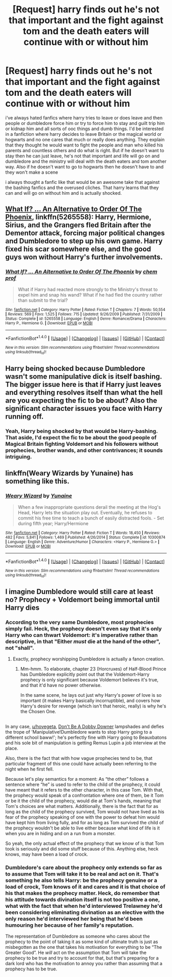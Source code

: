 #+TITLE: [Request] harry finds out he's not that important and the fight against tom and the death eaters will continue with or without him

* [Request] harry finds out he's not that important and the fight against tom and the death eaters will continue with or without him
:PROPERTIES:
:Author: hovegeta
:Score: 11
:DateUnix: 1505691798.0
:DateShort: 2017-Sep-18
:FlairText: Request
:END:
i've always hated fanfics where harry tries to leave or does leave and then people or dumbledore force him or try to force him to stay and guilt trip him or kidnap him and all sorts of ooc things and dumb things. I'd be interested in a fanfiction where harry decides to leave Britain or the magical world or hogwarts and no one cares that much or really does anything. They explain that they thought he would want to fight the people and man who killed his parents and countless others and do what is right. But if he doesn't want to stay then he can just leave, he's not that important and life will go on and dumbledore and the ministry will deal with the death eaters and tom another way. Also if he doesn't want to go to hogwarts then he doesn't have to and they won't make a scene

i always thought a fanfic like that would be an awesome take that against the bashing fanfics and the overused cliches. That harry learns that they can and will go on without him and is actually shocked.


** [[https://www.fanfiction.net/s/5265558/1/What-If-An-Alternative-to-Order-Of-The-Phoenix][What If? ... An Alternative to Order Of The Phoenix]], linkffn(5265558): Harry, Hermione, Sirius, and the Grangers fled Britain after the Dementor attack, forcing major political changes and Dumbledore to step up his own game. Harry fixed his scar somewhere else, and the good guys won without Harry's further involvements.
:PROPERTIES:
:Author: InquisitorCOC
:Score: 2
:DateUnix: 1505698630.0
:DateShort: 2017-Sep-18
:END:

*** [[http://www.fanfiction.net/s/5265558/1/][*/What If? ... An Alternative to Order Of The Phoenix/*]] by [[https://www.fanfiction.net/u/769110/chem-prof][/chem prof/]]

#+begin_quote
  What if Harry had reacted more strongly to the Ministry's threat to expel him and snap his wand? What if he had fled the country rather than submit to the trial?
#+end_quote

^{/Site/: [[http://www.fanfiction.net/][fanfiction.net]] *|* /Category/: Harry Potter *|* /Rated/: Fiction T *|* /Chapters/: 7 *|* /Words/: 50,554 *|* /Reviews/: 569 *|* /Favs/: 1,525 *|* /Follows/: 715 *|* /Updated/: 9/26/2009 *|* /Published/: 7/31/2009 *|* /Status/: Complete *|* /id/: 5265558 *|* /Language/: English *|* /Genre/: Romance/Drama *|* /Characters/: Harry P., Hermione G. *|* /Download/: [[http://www.ff2ebook.com/old/ffn-bot/index.php?id=5265558&source=ff&filetype=epub][EPUB]] or [[http://www.ff2ebook.com/old/ffn-bot/index.php?id=5265558&source=ff&filetype=mobi][MOBI]]}

--------------

*FanfictionBot*^{1.4.0} *|* [[[https://github.com/tusing/reddit-ffn-bot/wiki/Usage][Usage]]] | [[[https://github.com/tusing/reddit-ffn-bot/wiki/Changelog][Changelog]]] | [[[https://github.com/tusing/reddit-ffn-bot/issues/][Issues]]] | [[[https://github.com/tusing/reddit-ffn-bot/][GitHub]]] | [[[https://www.reddit.com/message/compose?to=tusing][Contact]]]

^{/New in this version: Slim recommendations using/ ffnbot!slim! /Thread recommendations using/ linksub(thread_id)!}
:PROPERTIES:
:Author: FanfictionBot
:Score: 1
:DateUnix: 1505698647.0
:DateShort: 2017-Sep-18
:END:


** Harry being shocked because Dumbledore wasn't some manipulative dick is itself bashing. The bigger issue here is that if Harry just leaves and everything resolves itself than what the hell are you expecting the fic to be about? Also the significant character issues you face with Harry running off.
:PROPERTIES:
:Author: EpicBeardMan
:Score: 2
:DateUnix: 1505700398.0
:DateShort: 2017-Sep-18
:END:

*** Yeah, Harry being shocked by that would be Harry-bashing. That aside, I'd expect the fic to be about the good people of Magical Britain fighting Voldemort and his followers without prophecies, brother wands, and other contrivances; it sounds intriguing.
:PROPERTIES:
:Author: turbinicarpus
:Score: 7
:DateUnix: 1505703823.0
:DateShort: 2017-Sep-18
:END:


** linkffn(Weary Wizards by Yunaine) has something like this.
:PROPERTIES:
:Author: iambeeblack
:Score: 1
:DateUnix: 1505763271.0
:DateShort: 2017-Sep-19
:END:

*** [[http://www.fanfiction.net/s/10300874/1/][*/Weary Wizard/*]] by [[https://www.fanfiction.net/u/1335478/Yunaine][/Yunaine/]]

#+begin_quote
  When a few inappropriate questions derail the meeting at the Hog's Head, Harry lets the situation play out. Eventually, he refuses to commit his free time to teach a bunch of easily distracted fools. - Set during fifth year; Harry/Hermione
#+end_quote

^{/Site/: [[http://www.fanfiction.net/][fanfiction.net]] *|* /Category/: Harry Potter *|* /Rated/: Fiction T *|* /Words/: 18,450 *|* /Reviews/: 482 *|* /Favs/: 5,841 *|* /Follows/: 1,469 *|* /Published/: 4/26/2014 *|* /Status/: Complete *|* /id/: 10300874 *|* /Language/: English *|* /Genre/: Adventure/Humor *|* /Characters/: <Harry P., Hermione G.> *|* /Download/: [[http://www.ff2ebook.com/old/ffn-bot/index.php?id=10300874&source=ff&filetype=epub][EPUB]] or [[http://www.ff2ebook.com/old/ffn-bot/index.php?id=10300874&source=ff&filetype=mobi][MOBI]]}

--------------

*FanfictionBot*^{1.4.0} *|* [[[https://github.com/tusing/reddit-ffn-bot/wiki/Usage][Usage]]] | [[[https://github.com/tusing/reddit-ffn-bot/wiki/Changelog][Changelog]]] | [[[https://github.com/tusing/reddit-ffn-bot/issues/][Issues]]] | [[[https://github.com/tusing/reddit-ffn-bot/][GitHub]]] | [[[https://www.reddit.com/message/compose?to=tusing][Contact]]]

^{/New in this version: Slim recommendations using/ ffnbot!slim! /Thread recommendations using/ linksub(thread_id)!}
:PROPERTIES:
:Author: FanfictionBot
:Score: 1
:DateUnix: 1505763298.0
:DateShort: 2017-Sep-19
:END:


** I imagine Dumbledore would still care at least no? Prophecy + Voldemort being immortal until Harry dies
:PROPERTIES:
:Author: emotionalhaircut
:Score: 1
:DateUnix: 1505697694.0
:DateShort: 2017-Sep-18
:END:

*** According to the very same Dumbledore, most prophecies simply fail. Heck, the prophecy doesn't even say that it's only Harry who can thwart Voldemort: it's imperative rather than descriptive, in that "Either /must/ die at the hand of the other", not "shall".
:PROPERTIES:
:Author: turbinicarpus
:Score: 7
:DateUnix: 1505703303.0
:DateShort: 2017-Sep-18
:END:

**** Exactly, prophecy worshipping Dumbledore is actually a fanon creation.
:PROPERTIES:
:Author: InquisitorCOC
:Score: 7
:DateUnix: 1505704233.0
:DateShort: 2017-Sep-18
:END:

***** Mm-hmm. To elaborate, chapter 23 (Horcruxes) of Half-Blood Prince has Dumbledore explicitly point out that the Voldemort-Harry prophecy is only significant because Voldemort believes it's true, and that it'd have no power otherwise.

In the same scene, he lays out just why Harry's power of love is so important (it makes Harry basically incorruptible), and covers how Harry's desire for revenge (which isn't that heroic, really) is why he's the Chosen One.

** 
   :PROPERTIES:
   :CUSTOM_ID: section
   :END:
In any case, [[/u/hovegeta][u/hovegeta]], [[https://www.fanfiction.net/s/12266465/3/Don-t-Be-a-Dobby-Downer][Don't Be A Dobby Downer]] lampshades and defies the trope of 'Manipulative!Dumbledore wants to stop Harry going to a different school baww!'; he's perfectly fine with Harry going to Beauxbatons and his sole bit of manipulation is getting Remus Lupin a job interview at the place.
:PROPERTIES:
:Author: Avaday_Daydream
:Score: 2
:DateUnix: 1505715014.0
:DateShort: 2017-Sep-18
:END:


**** Also, there is the fact that with how vague prophecies tend to be, that particular fragment of this one could have actually been referring to the night when he first fell.

Because let's play semantics for a moment: As “the other” follows a sentence where “he” is used to refer to the child of the prophecy, it could have meant that it refers to the other character, in this case Tom. With that, the prophecy would speak of a confrontation where one of them, be it Tom or be it the child of the prophecy, would die at Tom's hands, meaning that Tom's choices are what matters. Additionally, there is the fact that for as long as the child of the prophecy survived, Tom would not have lived as his fear of the prophecy speaking of one with the power to defeat him would have kept him from living fully, and for as long as Tom survived the child of the prophecy wouldn't be able to live either because what kind of life is it when you are in hiding and on a run from a monster.

So yeah, the only actual effect of the prophecy that we know of is that Tom took is seriously and did some stuff because of this. Anything else, heck knows, may have been a load of crock.
:PROPERTIES:
:Author: Kazeto
:Score: 2
:DateUnix: 1505741162.0
:DateShort: 2017-Sep-18
:END:


*** Dumbledore's care about the prophecy only extends so far as to assume that Tom will take it to be real and act on it. That's something he also tells Harry: be the prophecy genuine or a load of crock, Tom knows of it and cares and it is that choice of his that makes the prophecy matter. Heck, do remember that his attitude towards divination itself is not too positive a one, what with the fact that when he'd interviewed Trelawney he'd been considering eliminating divination as an elective with the only reason he'd interviewed her being that he'd been humouring her because of her family's reputation.

The representation of Dumbledore as someone who cares about the prophecy to the point of taking it as some kind of ultimate truth is just as misbegotten as the one that takes his motivation for everything to be “The Greater Good”. He /will/ act on the assumption that Tom will take the prophecy to be true and try to account for that, but that's preparing for a dark lord who has the motivation to annoy you rather than assuming that a prophecy has to be true.
:PROPERTIES:
:Author: Kazeto
:Score: 2
:DateUnix: 1505741669.0
:DateShort: 2017-Sep-18
:END:
